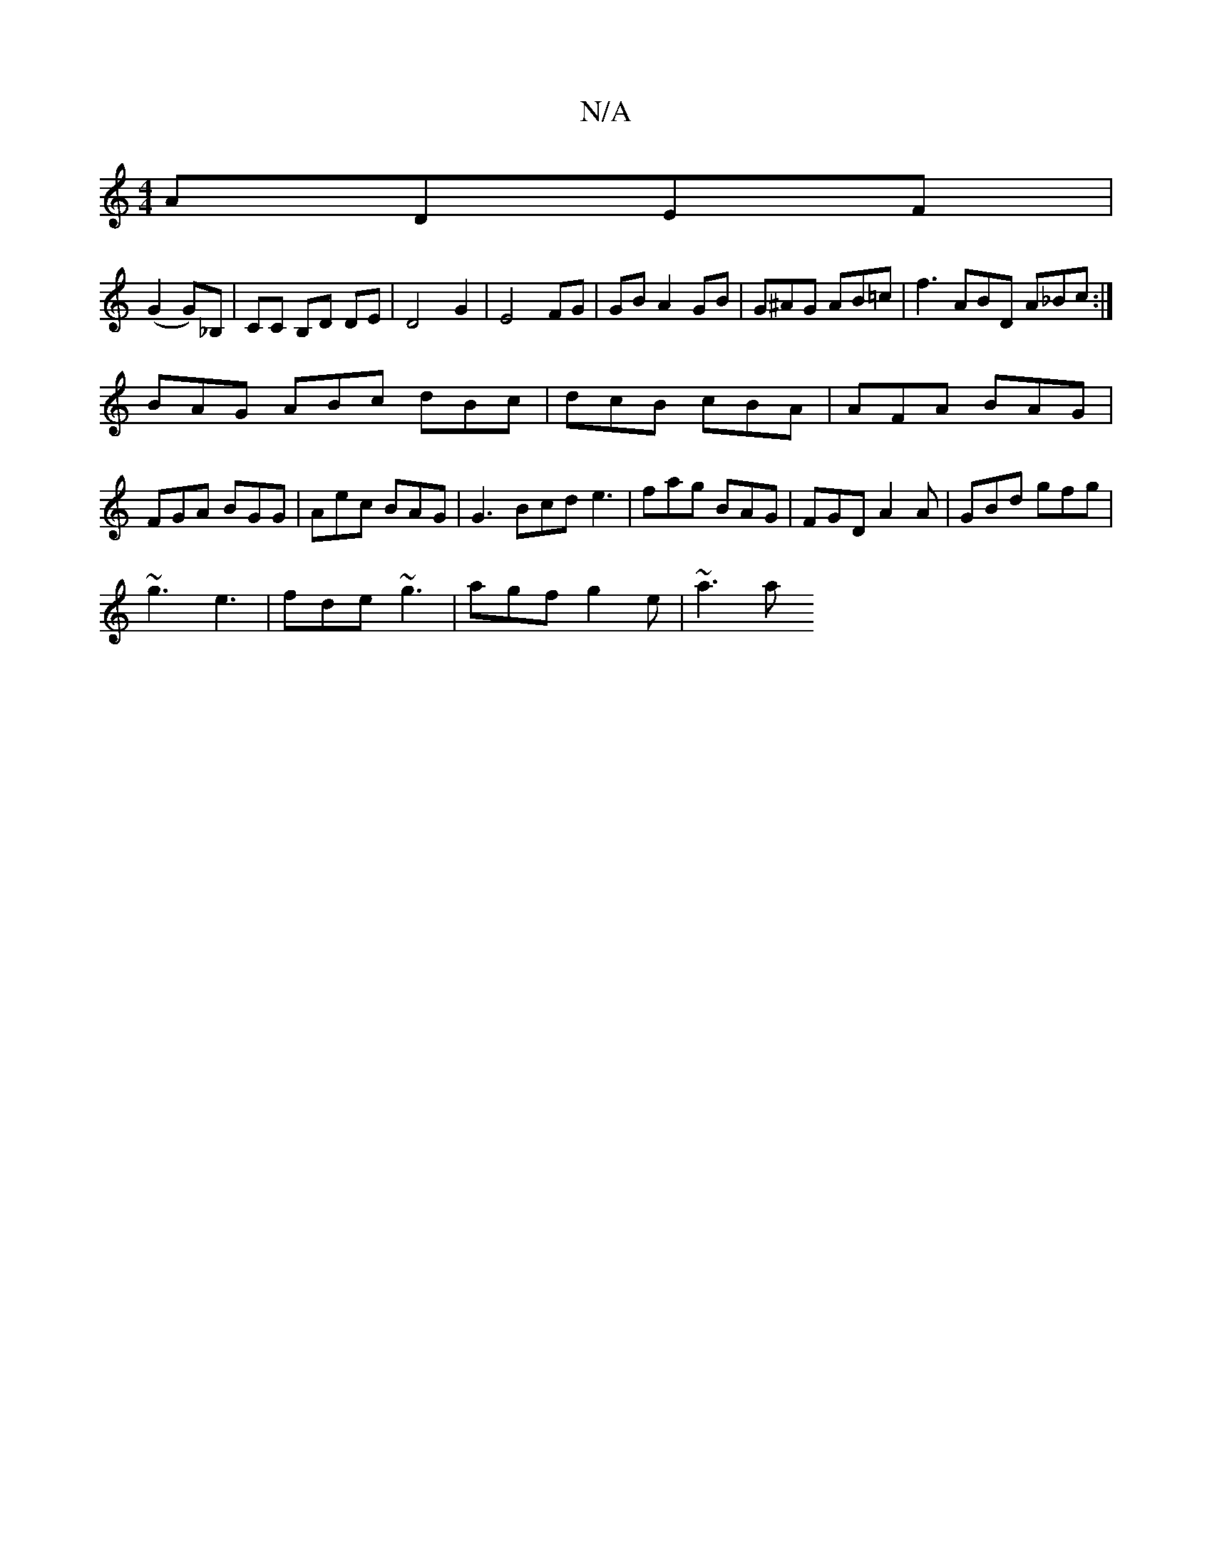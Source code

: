X:1
T:N/A
M:4/4
R:N/A
K:Cmajor
 ADEF |
(G2G)_B,| CC B,D DE | D4 G2 | E4 FG | GB A2 GB| G^AG AB=c | f3 ABD A_Bc:|
BAG ABc dBc | dcB cBA | AFA BAG | FGA BGG | Aec BAG | G3 Bcd e3 |fag BAG|FGD A2A|GBd gfg|
~g3 e3|fde ~g3|agf g2e|~a3 a